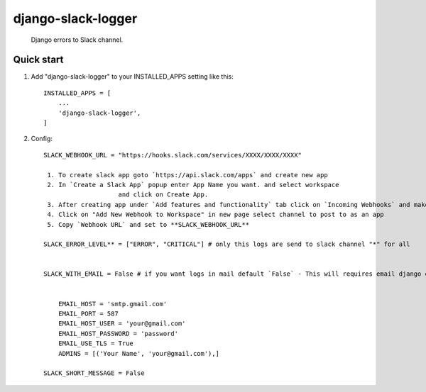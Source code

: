 ===================
django-slack-logger
===================

   Django errors to Slack channel.

Quick start
-----------

1. Add "django-slack-logger" to your INSTALLED_APPS setting like this::

    INSTALLED_APPS = [
        ...
        'django-slack-logger',
    ]

2. Config::

    SLACK_WEBHOOK_URL = "https://hooks.slack.com/services/XXXX/XXXX/XXXX"

     1. To create slack app goto `https://api.slack.com/apps` and create new app
     2. In `Create a Slack App` popup enter App Name you want. and select workspace
			and click on Create App.
     3. After creating app under `Add features and functionality` tab click on `Incoming Webhooks` and make it turn on 
     4. Click on "Add New Webhook to Workspace" in new page select channel to post to as an app
     5. Copy `Webhook URL` and set to **SLACK_WEBHOOK_URL** 
	
    SLACK_ERROR_LEVEL** = ["ERROR", "CRITICAL"] # only this logs are send to slack channel "*" for all 


    SLACK_WITH_EMAIL = False # if you want logs in mail default `False` - This will requires email django email configuration to settings.py file


        EMAIL_HOST = 'smtp.gmail.com'
        EMAIL_PORT = 587
        EMAIL_HOST_USER = 'your@gmail.com'
        EMAIL_HOST_PASSWORD = 'password'
        EMAIL_USE_TLS = True
        ADMINS = [('Your Name', 'your@gmail.com'),]

    SLACK_SHORT_MESSAGE = False

